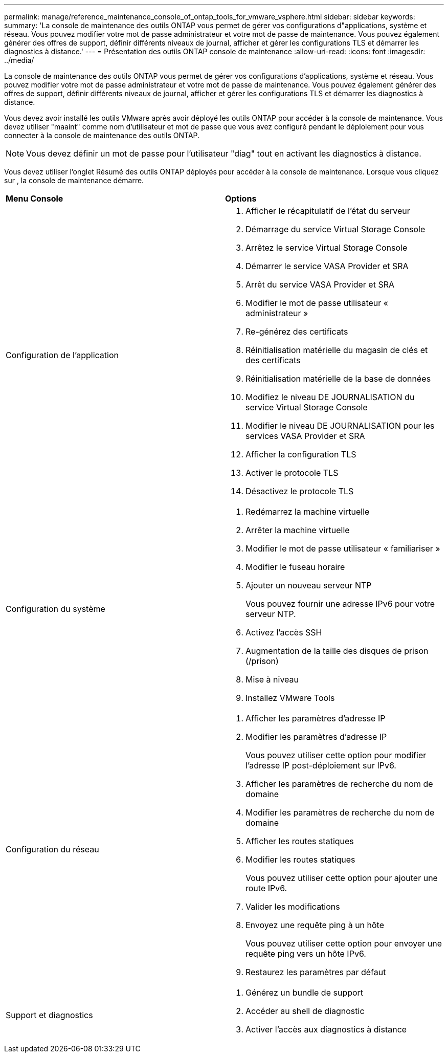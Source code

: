 ---
permalink: manage/reference_maintenance_console_of_ontap_tools_for_vmware_vsphere.html 
sidebar: sidebar 
keywords:  
summary: 'La console de maintenance des outils ONTAP vous permet de gérer vos configurations d"applications, système et réseau. Vous pouvez modifier votre mot de passe administrateur et votre mot de passe de maintenance. Vous pouvez également générer des offres de support, définir différents niveaux de journal, afficher et gérer les configurations TLS et démarrer les diagnostics à distance.' 
---
= Présentation des outils ONTAP console de maintenance
:allow-uri-read: 
:icons: font
:imagesdir: ../media/


[role="lead"]
La console de maintenance des outils ONTAP vous permet de gérer vos configurations d'applications, système et réseau. Vous pouvez modifier votre mot de passe administrateur et votre mot de passe de maintenance. Vous pouvez également générer des offres de support, définir différents niveaux de journal, afficher et gérer les configurations TLS et démarrer les diagnostics à distance.

Vous devez avoir installé les outils VMware après avoir déployé les outils ONTAP pour accéder à la console de maintenance. Vous devez utiliser "maaint" comme nom d'utilisateur et mot de passe que vous avez configuré pendant le déploiement pour vous connecter à la console de maintenance des outils ONTAP.


NOTE: Vous devez définir un mot de passe pour l'utilisateur "diag" tout en activant les diagnostics à distance.

Vous devez utiliser l'onglet Résumé des outils ONTAP déployés pour accéder à la console de maintenance. Lorsque vous cliquez sur  image:../media/launch_maintenance_console.gif[""], la console de maintenance démarre.

|===


| *Menu Console* | *Options* 


 a| 
Configuration de l'application
 a| 
. Afficher le récapitulatif de l'état du serveur
. Démarrage du service Virtual Storage Console
. Arrêtez le service Virtual Storage Console
. Démarrer le service VASA Provider et SRA
. Arrêt du service VASA Provider et SRA
. Modifier le mot de passe utilisateur « administrateur »
. Re-générez des certificats
. Réinitialisation matérielle du magasin de clés et des certificats
. Réinitialisation matérielle de la base de données
. Modifiez le niveau DE JOURNALISATION du service Virtual Storage Console
. Modifier le niveau DE JOURNALISATION pour les services VASA Provider et SRA
. Afficher la configuration TLS
. Activer le protocole TLS
. Désactivez le protocole TLS




 a| 
Configuration du système
 a| 
. Redémarrez la machine virtuelle
. Arrêter la machine virtuelle
. Modifier le mot de passe utilisateur « familiariser »
. Modifier le fuseau horaire
. Ajouter un nouveau serveur NTP
+
Vous pouvez fournir une adresse IPv6 pour votre serveur NTP.

. Activez l'accès SSH
. Augmentation de la taille des disques de prison (/prison)
. Mise à niveau
. Installez VMware Tools




 a| 
Configuration du réseau
 a| 
. Afficher les paramètres d'adresse IP
. Modifier les paramètres d'adresse IP
+
Vous pouvez utiliser cette option pour modifier l'adresse IP post-déploiement sur IPv6.

. Afficher les paramètres de recherche du nom de domaine
. Modifier les paramètres de recherche du nom de domaine
. Afficher les routes statiques
. Modifier les routes statiques
+
Vous pouvez utiliser cette option pour ajouter une route IPv6.

. Valider les modifications
. Envoyez une requête ping à un hôte
+
Vous pouvez utiliser cette option pour envoyer une requête ping vers un hôte IPv6.

. Restaurez les paramètres par défaut




 a| 
Support et diagnostics
 a| 
. Générez un bundle de support
. Accéder au shell de diagnostic
. Activer l'accès aux diagnostics à distance


|===